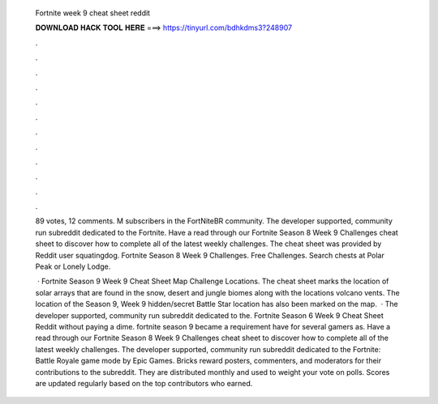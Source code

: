  Fortnite week 9 cheat sheet reddit
  
  
  
  𝐃𝐎𝐖𝐍𝐋𝐎𝐀𝐃 𝐇𝐀𝐂𝐊 𝐓𝐎𝐎𝐋 𝐇𝐄𝐑𝐄 ===> https://tinyurl.com/bdhkdms3?248907
  
  
  
  .
  
  
  
  .
  
  
  
  .
  
  
  
  .
  
  
  
  .
  
  
  
  .
  
  
  
  .
  
  
  
  .
  
  
  
  .
  
  
  
  .
  
  
  
  .
  
  
  
  .
  
  89 votes, 12 comments. M subscribers in the FortNiteBR community. The developer supported, community run subreddit dedicated to the Fortnite. Have a read through our Fortnite Season 8 Week 9 Challenges cheat sheet to discover how to complete all of the latest weekly challenges. The cheat sheet was provided by Reddit user squatingdog. Fortnite Season 8 Week 9 Challenges. Free Challenges. Search chests at Polar Peak or Lonely Lodge.
  
   · Fortnite Season 9 Week 9 Cheat Sheet Map Challenge Locations. The cheat sheet marks the location of solar arrays that are found in the snow, desert and jungle biomes along with the locations volcano vents. The location of the Season 9, Week 9 hidden/secret Battle Star location has also been marked on the map.  · The developer supported, community run subreddit dedicated to the. Fortnite Season 6 Week 9 Cheat Sheet Reddit without paying a dime. fortnite season 9 became a requirement have for several gamers as. Have a read through our Fortnite Season 8 Week 9 Challenges cheat sheet to discover how to complete all of the latest weekly challenges. The developer supported, community run subreddit dedicated to the Fortnite: Battle Royale game mode by Epic Games. Bricks reward posters, commenters, and moderators for their contributions to the subreddit. They are distributed monthly and used to weight your vote on polls. Scores are updated regularly based on the top contributors who earned.
